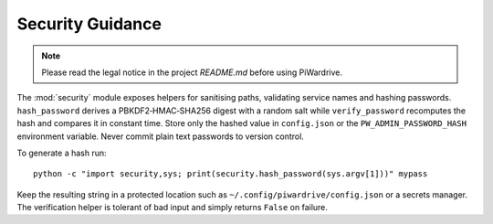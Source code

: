 Security Guidance
-----------------
.. note::
   Please read the legal notice in the project `README.md` before using PiWardrive.

The :mod:`security` module exposes helpers for sanitising paths, validating service names and hashing passwords. ``hash_password`` derives a PBKDF2‑HMAC‑SHA256 digest with a random salt while ``verify_password`` recomputes the hash and compares it in constant time. Store only the hashed value in ``config.json`` or the ``PW_ADMIN_PASSWORD_HASH`` environment variable. Never commit plain text passwords to version control.

To generate a hash run::

    python -c "import security,sys; print(security.hash_password(sys.argv[1]))" mypass

Keep the resulting string in a protected location such as ``~/.config/piwardrive/config.json`` or a secrets manager. The verification helper is tolerant of bad input and simply returns ``False`` on failure.
